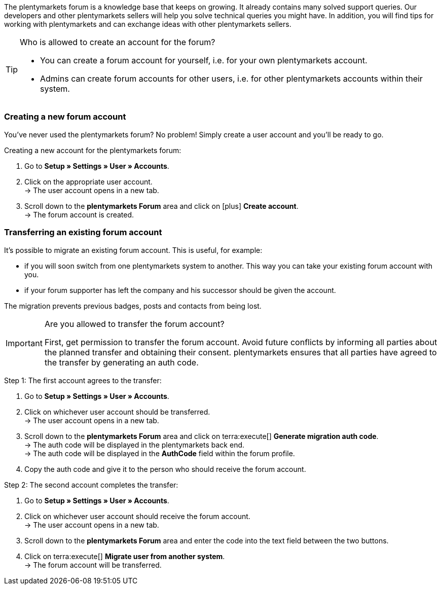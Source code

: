 The plentymarkets forum is a knowledge base that keeps on growing. It already contains many solved support queries.
Our developers and other plentymarkets sellers will help you solve technical queries you might have.
In addition, you will find tips for working with plentymarkets and can exchange ideas with other plentymarkets sellers.

[TIP]
.Who is allowed to create an account for the forum?
====
* You can create a forum account for yourself, i.e. for your own plentymarkets account.
* Admins can create forum accounts for other users, i.e. for other plentymarkets accounts within their system.
====

[#155]
=== Creating a new forum account

You’ve never used the plentymarkets forum?
No problem!
Simply create a user account and you’ll be ready to go.

[.instruction]
Creating a new account for the plentymarkets forum:

. Go to *Setup » Settings » User » Accounts*.
. Click on the appropriate user account. +
→ The user account opens in a new tab.
. Scroll down to the *plentymarkets Forum* area and click on icon:plus[role="green"] *Create account*. +
→ The forum account is created.

[#157]
=== Transferring an existing forum account

It’s possible to migrate an existing forum account.
This is useful, for example:

* if you will soon switch from one plentymarkets system to another.
This way you can take your existing forum account with you.
* if your forum supporter has left the company and his successor should be given the account.

The migration prevents previous badges, posts and contacts from being lost.

[IMPORTANT]
.Are you allowed to transfer the forum account?
====
First, get permission to transfer the forum account.
Avoid future conflicts by informing all parties about the planned transfer and obtaining their consent.
plentymarkets ensures that all parties have agreed to the transfer by generating an auth code.
====

[.instruction]
Step 1: The first account agrees to the transfer:

. Go to *Setup » Settings » User » Accounts*.
. Click on whichever user account should be transferred. +
→ The user account opens in a new tab.
. Scroll down to the *plentymarkets Forum* area and click on terra:execute[] *Generate migration auth code*. +
→ The auth code will be displayed in the plentymarkets back end. +
→ The auth code will be displayed in the *AuthCode* field within the forum profile.
. Copy the auth code and give it to the person who should receive the forum account.

[.instruction]
Step 2: The second account completes the transfer:

. Go to *Setup » Settings » User » Accounts*.
. Click on whichever user account should receive the forum account. +
→ The user account opens in a new tab.
. Scroll down to the *plentymarkets Forum* area and enter the code into the text field between the two buttons.
. Click on terra:execute[] *Migrate user from another system*. +
→ The forum account will be transferred.
